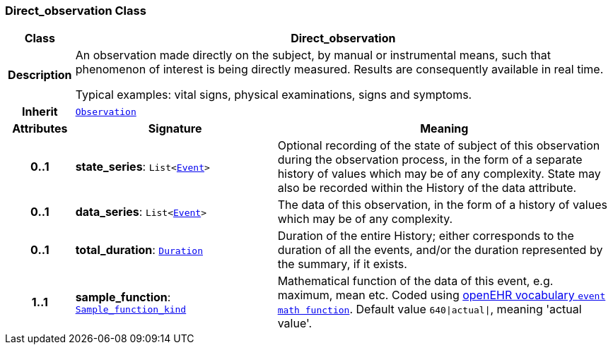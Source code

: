 === Direct_observation Class

[cols="^1,3,5"]
|===
h|*Class*
2+^h|*Direct_observation*

h|*Description*
2+a|An observation made directly on the subject, by manual or instrumental means, such that phenomenon of interest is being directly measured. Results are consequently available in real time.

Typical examples: vital signs, physical examinations, signs and symptoms.

h|*Inherit*
2+|`<<_observation_class,Observation>>`

h|*Attributes*
^h|*Signature*
^h|*Meaning*

h|*0..1*
|*state_series*: `List<link:/releases/GRM/{grm_release}/data_structures.html#_event_class[Event^]>`
a|Optional recording of the state of subject of this observation during the observation process, in the form of a separate history of values which may be of any complexity. State may also be recorded within the History of the data attribute.

h|*0..1*
|*data_series*: `List<link:/releases/GRM/{grm_release}/data_structures.html#_event_class[Event^]>`
a|The data of this observation, in the form of a history of values which may be of any complexity.

h|*0..1*
|*total_duration*: `link:/releases/BASE/{base_release}/foundation_types.html#_duration_class[Duration^]`
a|Duration of the entire History; either corresponds to the duration of all the events, and/or the duration represented by the summary, if it exists.

h|*1..1*
|*sample_function*: `link:/releases/BASE/{base_release}/base_types.html#_sample_function_kind_enumeration[Sample_function_kind^]`
a|Mathematical function of the data of this event, e.g.  maximum, mean etc. Coded using https://github.com/openEHR/terminology/blob/master/openEHR_RM/en/openehr_terminology.xml[openEHR vocabulary `event math function`]. Default value `640&#124;actual&#124;`, meaning 'actual value'.
|===
